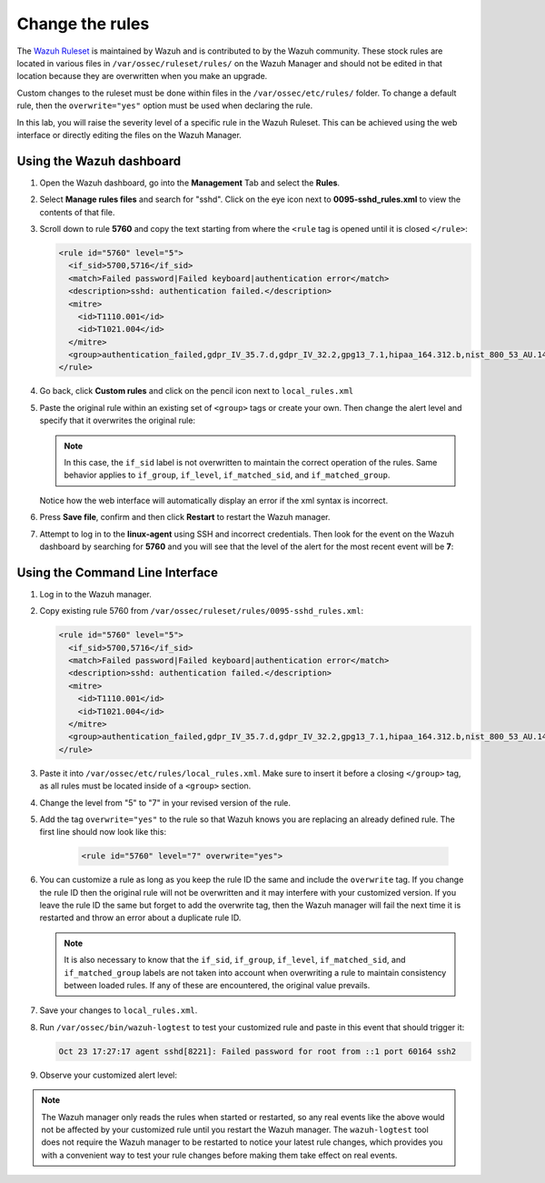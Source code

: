 .. Copyright (C) 2022 Wazuh, Inc.
.. meta::
  :description: Learn how to customize Wazuh rules to suit your needs. The Wazuh ruleset is used to detect attacks, intrusions, malware or application errors, and more.
  
.. _learning_wazuh_replace_stock_rule:

Change the rules
================

The `Wazuh Ruleset <https://github.com/wazuh/wazuh/tree/|WAZUH_CURRENT_MINOR|/ruleset>`_ is maintained by Wazuh and is contributed to by the Wazuh community.  These stock rules are located in various files in ``/var/ossec/ruleset/rules/`` on the Wazuh Manager and should not be edited in that location because they are overwritten when you make an upgrade.

Custom changes to the ruleset must be done within files in the  ``/var/ossec/etc/rules/`` folder. To change a default rule, then the ``overwrite="yes"`` option must be used when declaring the rule.

In this lab, you will raise the severity level of a specific rule in the Wazuh Ruleset. This can be achieved using the web interface or directly editing the files on the Wazuh Manager.

Using the Wazuh dashboard
-------------------------

#. Open the Wazuh dashboard, go into the **Management** Tab and select the **Rules**. 

   .. thumbnail:: ../images/learning-wazuh/labs/rules-1.png
       :title: Management
       :align: center
       :width: 80%


#. Select **Manage rules files** and search for "sshd". Click on the eye icon next to **0095-sshd_rules.xml** to view the contents of that file.

   .. thumbnail:: ../images/learning-wazuh/labs/rules-2.png
       :title: Selecting 0095-sshd_rules.xml
       :align: center
       :width: 80%


#. Scroll down to rule **5760** and copy the text starting from where the ``<rule`` tag is opened until it is closed ``</rule>``:

   .. code-block:: xml
      
      <rule id="5760" level="5">
        <if_sid>5700,5716</if_sid>
        <match>Failed password|Failed keyboard|authentication error</match>
        <description>sshd: authentication failed.</description>
        <mitre>
          <id>T1110.001</id>
          <id>T1021.004</id>
        </mitre>
        <group>authentication_failed,gdpr_IV_35.7.d,gdpr_IV_32.2,gpg13_7.1,hipaa_164.312.b,nist_800_53_AU.14,nist_800_53_AC.7,pci_dss_10.2.4,pci_dss_10.2.5,tsc_CC6.1,tsc_CC6.8,tsc_CC7.2,tsc_CC7.3,</group>
      </rule>

#. Go back, click **Custom rules** and click on the pencil icon next to ``local_rules.xml``

   .. thumbnail:: ../images/learning-wazuh/labs/rules-3.png
       :title: Selecting local_rules.xml
       :align: center
       :width: 80%


#. Paste the original rule within an existing set of ``<group>`` tags or create your own. Then change the alert level and specify that it overwrites the original rule:

   .. code-block:: xml
     :emphasize-lines: 1
      
      <rule id="5760" level="7" overwrite="yes">
        <if_sid>5700,5716</if_sid>
        <match>Failed password|Failed keyboard|authentication error</match>
        <description>sshd: authentication failed.</description>
        <mitre>
          <id>T1110.001</id>
          <id>T1021.004</id>
        </mitre>
        <group>authentication_failed,gdpr_IV_35.7.d,gdpr_IV_32.2,gpg13_7.1,hipaa_164.312.b,nist_800_53_AU.14,nist_800_53_AC.7,pci_dss_10.2.4,pci_dss_10.2.5,tsc_CC6.1,tsc_CC6.8,tsc_CC7.2,tsc_CC7.3,</group>
      </rule>


   .. note::
      In this case, the ``if_sid`` label is not overwritten to maintain the correct operation of the rules. Same behavior applies to ``if_group``, ``if_level``, ``if_matched_sid``, and ``if_matched_group``.

   Notice how the web interface will automatically display an error if the xml syntax is incorrect.

#. Press **Save file**, confirm and then click **Restart** to restart the Wazuh manager.

   .. thumbnail:: ../images/learning-wazuh/labs/rules-4.png
       :title: Saving local_rules.xml file
       :align: center
       :width: 80%


#. Attempt to log in to the **linux-agent** using SSH and incorrect credentials. Then look for the event on the Wazuh dashboard by searching for **5760** and you will see that the level of the alert for the most recent event will be **7**:

   .. thumbnail:: ../images/learning-wazuh/labs/rules-5.png
       :title: Rule level has been changed
       :align: center
       :width: 80%


Using the Command Line Interface
--------------------------------
#. Log in to the Wazuh manager.

#. Copy existing rule 5760 from ``/var/ossec/ruleset/rules/0095-sshd_rules.xml``:

   .. code-block:: xml
      
      <rule id="5760" level="5">
        <if_sid>5700,5716</if_sid>
        <match>Failed password|Failed keyboard|authentication error</match>
        <description>sshd: authentication failed.</description>
        <mitre>
          <id>T1110.001</id>
          <id>T1021.004</id>
        </mitre>
        <group>authentication_failed,gdpr_IV_35.7.d,gdpr_IV_32.2,gpg13_7.1,hipaa_164.312.b,nist_800_53_AU.14,nist_800_53_AC.7,pci_dss_10.2.4,pci_dss_10.2.5,tsc_CC6.1,tsc_CC6.8,tsc_CC7.2,tsc_CC7.3,</group>
      </rule>
      
#. Paste it into ``/var/ossec/etc/rules/local_rules.xml``.  Make sure to insert it before a closing ``</group>`` tag, as all rules must be located inside of a ``<group>`` section.

#. Change the level from "5" to "7" in your revised version of the rule.

#. Add the tag ``overwrite="yes"`` to the rule so that Wazuh knows you are replacing an already defined rule. The first line should now look like this:

    .. code-block:: xml

        <rule id="5760" level="7" overwrite="yes">

#. You can customize a rule as long as you keep the rule ID the same and include the ``overwrite`` tag. If you change the rule ID then the original rule will not be overwritten and it may interfere with your customized version.  If you leave the rule ID the same but forget to add the overwrite tag, then the Wazuh manager will fail the next time it is restarted and throw an error about a duplicate rule ID.

   .. note:: It is also necessary to know that the ``if_sid``, ``if_group``, ``if_level``, ``if_matched_sid``, and ``if_matched_group`` labels are not taken into account when overwriting a rule to maintain consistency between loaded rules. If any of these are encountered, the original value prevails.

#. Save your changes to ``local_rules.xml``.

#. Run ``/var/ossec/bin/wazuh-logtest`` to test your customized rule and paste in this event that should trigger it:

   .. code-block:: none

    Oct 23 17:27:17 agent sshd[8221]: Failed password for root from ::1 port 60164 ssh2

#. Observe your customized alert level:

   .. code-block:: none
     :class: output
     :emphasize-lines: 3

      **Phase 3: Completed filtering (rules).
      	id: '5760'
      	level: '7'
      	description: 'sshd: authentication failed.'
      	groups: '['local', 'syslog', 'sshd', 'authentication_failed']'
      	firedtimes: '1'
      	gdpr: '['IV_35.7.d', 'IV_32.2']'
      	gpg13: '['7.1']'
      	hipaa: '['164.312.b']'
      	mail: 'False'
      	mitre.id: '['T1110.001', 'T1021.004']'
      	mitre.tactic: '['Credential Access', 'Lateral Movement']'
      	mitre.technique: '['Password Guessing', 'SSH']'
      	nist_800_53: '['AU.14', 'AC.7']'
      	pci_dss: '['10.2.4', '10.2.5']'
      	tsc: '['CC6.1', 'CC6.8', 'CC7.2', 'CC7.3']'
      **Alert to be generated.


.. note::
    The Wazuh manager only reads the rules when started or restarted, so any real events like the above would not be affected by your customized rule until you restart the Wazuh manager.  The ``wazuh-logtest`` tool does not require the Wazuh manager to be restarted to notice your latest rule changes, which provides you with a convenient way to test your rule changes before making them take effect on real events.
